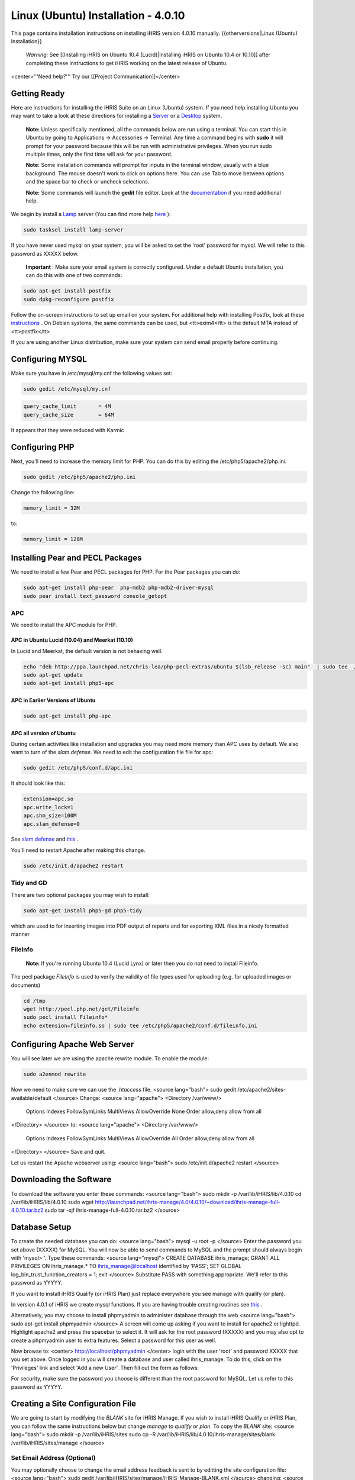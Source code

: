 Linux (Ubuntu) Installation - 4.0.10
====================================

This page contains installation instructions on installing iHRIS version 4.0.10 manually.
{{otherversions|Linux (Ubuntu) Installation}}

 *Warning:*  See [[Installing iHRIS on Ubuntu 10.4 (Lucid)|Installing iHRIS on Ubuntu 10.4 or 10.10]] after completing these instructions to get iHRIS working on the latest release of Ubuntu.

<center>'''Need help?'''  Try our [[Project Communication]]</center>

Getting Ready
^^^^^^^^^^^^^

Here are instructions for installing the iHRIS Suite on an Linux (Ubuntu) system.  If you need help installing Ubuntu you may want to take a look at
these directions for installing a  `Server <http://www.howtoforge.com/perfect-server-ubuntu8.04-lts>`_  or a  `Desktop <http://www.howtoforge.com/the-perfect-desktop-ubuntu-8.04-lts-hardy-heron>`_  system.

 **Note:**   Unless specifically mentioned, all the commands below are run using a terminal.  You can start this in Ubuntu by going to Applications -> Accessories -> Terminal.  Any time a command begins with **sudo**  it will prompt for your password because this will be run with administrative privileges.  When you run sudo multiple times, only the first time will ask for your password.

 **Note:**   Some installation commands will prompt for inputs in the terminal window, usually with a blue background.  The mouse doesn't work to click on options here.  You can use Tab to move between options and the space bar to check or uncheck selections.

 **Note:**   Some commands will launch the **gedit**  file editor.  Look at the  `documentation <https://help.ubuntu.com/community/gedit>`_  if you need additional help.

We begin by install a  `Lamp <http://en.wikipedia.org/wiki/LAMP_%28software_bundle%29>`_  server
(You can find more help  `here <https://help.ubuntu.com/community/ApacheMySQLPHP>`_ ):

.. code-block:: bash

    sudo tasksel install lamp-server
    

If you have never used mysql on your system, you will be asked to set the 'root' password for mysql.  We will refer to this password as XXXXX below.

 **Important** : Make sure your email system is correctly configured.  Under a default Ubuntu installation, you can do this with one of two commands:

.. code-block:: bash

    sudo apt-get install postfix
    sudo dpkg-reconfigure postfix
    

Follow the on-screen instructions to set up email on your system.  For additional help with installing Postfix, look at these  `instructions <https://help.ubuntu.com/community/PostfixBasicSetupHowto>`_ .  On Debian systems, the same commands can be used, but <tt>exim4</tt> is the default MTA instead of <tt>postfix</tt>

If you are using another Linux distribution, make sure your system can send email properly before continuing.

Configuring MYSQL
^^^^^^^^^^^^^^^^^
Make sure you have in /etc/mysql/my.cnf the following values set:

.. code-block:: bash

    sudo gedit /etc/mysql/my.cnf
    

.. code-block:: ini

    query_cache_limit       = 4M
    query_cache_size        = 64M
    

It appears that they were reduced with Karmic

Configuring PHP
^^^^^^^^^^^^^^^

Next, you'll need to increase the memory limit for PHP. You can do this by editing the /etc/php5/apache2/php.ini. 

.. code-block:: bash

    sudo gedit /etc/php5/apache2/php.ini
    

Change the following line:

.. code-block:: ini

    memory_limit = 32M
    

to:

.. code-block:: ini

    memory_limit = 128M
    

Installing Pear and PECL Packages
^^^^^^^^^^^^^^^^^^^^^^^^^^^^^^^^^

We need to install a few Pear and PECL packages for PHP.  For the Pear packages you can do:

.. code-block:: bash

    sudo apt-get install php-pear  php-mdb2 php-mdb2-driver-mysql 
    sudo pear install text_password console_getopt
    

APC
~~~
We need to install the APC module for PHP.  

APC in Ubuntu Lucid (10.04) and Meerkat (10.10)
-----------------------------------------------
In Lucid and Meerkat, the default version is not behaving well.

.. code-block:: bash

    echo "deb http://ppa.launchpad.net/chris-lea/php-pecl-extras/ubuntu $(lsb_release -sc) main"  | sudo tee  /etc/apt/sources.list.d/pecl-extras.list
    sudo apt-get update
    sudo apt-get install php5-apc
    

APC in Earlier Versions of Ubuntu
---------------------------------

.. code-block:: bash

    sudo apt-get install php-apc
    

APC all version of Ubuntu
-------------------------
During certain activities like installation and upgrades you may need more memory than APC uses by default.  We also want to turn of the *slam defense.*   We need to edit the configuration file file for apc:

.. code-block:: bash

    sudo gedit /etc/php5/conf.d/apc.ini
    

It should look like this:

.. code-block:: ini

    extension=apc.so
    apc.write_lock=1
    apc.shm_size=100M
    apc.slam_defense=0
    

See  `slam defense <http://pecl.php.net/bugs/bug.php?id=16843>`_  and  `this <http://t3.dotgnu.info/blog/php/user-cache-timebomb>`_ .

You'll need to restart Apache after making this change.

.. code-block:: bash

    sudo /etc/init.d/apache2 restart
    

Tidy and GD
~~~~~~~~~~~
There are two optional packages you may wish to install:

.. code-block:: bash

    sudo apt-get install php5-gd php5-tidy
    

which are used to for inserting images into PDF output of reports and for exporting XML files in a nicely formatted manner

FileInfo
~~~~~~~~
 **Note:**  If you're running Ubuntu 10.4 (Lucid Lynx) or later then you do not need to install Fileinfo.

The pecl package *FileInfo*  is used to verify the validity of file types used for uploading (e.g. for uploaded images or documents)

.. code-block:: bash

    cd /tmp
    wget http://pecl.php.net/get/Fileinfo
    sudo pecl install Fileinfo*
    echo extension=fileinfo.so | sudo tee /etc/php5/apache2/conf.d/fileinfo.ini
    

Configuring Apache Web Server
^^^^^^^^^^^^^^^^^^^^^^^^^^^^^

You will see later we are using the apache rewrite module.  To enable the module:

.. code-block:: bash

    sudo a2enmod rewrite
    

Now we need to make sure we can use the *.htaccess*  file.
<source lang="bash">
sudo gedit /etc/apache2/sites-available/default
</source>
Change:
<source lang="apache">
<Directory /var/www/>
	Options Indexes FollowSymLinks MultiViews
	AllowOverride None
	Order allow,deny
	allow from all
</Directory>
</source>
to:
<source lang="apache">
<Directory /var/www/>
	Options Indexes FollowSymLinks MultiViews
	AllowOverride All
	Order allow,deny
	allow from all
</Directory>
</source>
Save and quit.

Let us restart the Apache webserver using:
<source lang="bash">
sudo /etc/init.d/apache2 restart 
</source>

Downloading the Software
^^^^^^^^^^^^^^^^^^^^^^^^
To download the software you enter these commands:
<source lang="bash">
sudo mkdir -p /var/lib/iHRIS/lib/4.0.10
cd /var/lib/iHRIS/lib/4.0.10
sudo wget http://launchpad.net/ihris-manage/4.0/4.0.10/+download/ihris-manage-full-4.0.10.tar.bz2
sudo tar -xjf ihris-manage-full-4.0.10.tar.bz2
</source>

Database Setup
^^^^^^^^^^^^^^

To create the needed database you can do:
<source lang="bash">
mysql -u root -p
</source>
Enter the password you set above (XXXXX) for MySQL.  You will now be able to send commands to MySQL and the prompt should always begin with 'mysql> '.  Type these commands:
<source lang="mysql">
CREATE DATABASE ihris_manage;
GRANT ALL PRIVILEGES ON ihris_manage.* TO ihris_manage@localhost identified by 'PASS';
SET GLOBAL log_bin_trust_function_creators = 1;
exit
</source>
Substitute PASS with something appropriate.  We'll refer to this password as YYYYY.

If you want to install iHRIS Qualify (or iHRIS Plan) just replace everywhere you see manage with qualify (or plan). 

In version 4.0.1 of iHRIS we create mysql functions.  If you are having trouble creating routines see  `this <http://www.ispirer.com/wiki/sqlways/troubleshooting-guide/mysql/import/binary-logging>`_ .

Alternatively, you may choose to install phpmyadmin to administer database through the web
<source lang="bash">
sudo apt-get install phpmyadmin
</source>
A screen will come up asking if you want to install for apache2 or lighttpd.  Highlight apache2 and press the spacebar to select it.  It will ask for the root password (XXXXX) and you may also opt to create a phpmyadmin user to extra features.  Select a password for this user as well.

Now browse to:
<center>
http://localhost/phpmyadmin
</center>
login with the user 'root' and password XXXXX that you set above.  Once logged in you will create a database and user called ihris_manage.  To
do this, click on  the 'Privileges' link and select 'Add a new User'. Then fill out the form as follows:

.. image:: images/Phpmyadmin_create_user.gif
    :align: center

  

For security, make sure the password you choose is different than the root password for MySQL.  Let us refer to this password as YYYYY.

Creating a Site Configuration File
^^^^^^^^^^^^^^^^^^^^^^^^^^^^^^^^^^

We are going to start by modifying the *BLANK*  site for iHRIS Manage.  If you wish to install iHRIS Qualify or iHRIS Plan, you can follow the same instructions below but change *manage*  to *qualify*  or *plan.*   To copy the *BLANK*  site:
<source lang="bash">
sudo mkdir -p /var/lib/iHRIS/sites
sudo cp -R /var/lib/iHRIS/lib/4.0.10/ihris-manage/sites/blank /var/lib/iHRIS/sites/manage
</source>

Set Email Address (Optional)
~~~~~~~~~~~~~~~~~~~~~~~~~~~~
You may optionally choose to  change the email address feedback is sent to by editting the site configuration file:
<source lang="bash">
sudo gedit /var/lib/iHRIS/sites/manage/iHRIS-Manage-BLANK.xml
</source>
changing:
<source lang="xml">
<configuration name='email' path='to' values='single'>
  <displayName>Email Address</displayName>
  <value>BLANK</value>
</configuration>
</source>
to:
<source lang="xml">
<configuration name='email' path='to' values='single'>
  <displayName>Email Address</displayName>
  <value>my_email@somewhere.com</value>
</configuration>
</source>

Making the Site Available
^^^^^^^^^^^^^^^^^^^^^^^^^

We will now edit the configuration to let the site know about the database user and options:
<source lang="bash">
sudo gedit /var/lib/iHRIS/sites/manage/pages/config.values.php
</source>
We now need to uncomment and set the value of a few variables.  Commented lines will begin with two slashes (//) that you'll need to remove.

They are:
<center>
<table border='1' padding='2'>
<tr><th>Variable Name</th><th>Value</th></tr>
<tr><td>$i2ce_site_i2ce_path</td><td>/var/lib/iHRIS/lib/4.0.10/I2CE</td></tr>
<tr><td>$i2ce_site_dsn</td><td rowpan='2'>mysql://ihris_manage:YYYYY@localhost/ihris_manage</td></tr>
<tr><td>$i2ce_site_module_config</td><td>/var/lib/iHRIS/sites/manage/iHRIS-Manage-BLANK.xml</td></tr>
</table>
In $i2ce_site_dsn,  YYYYY is the password you set above.
</center>
Save and quit.

Finally, we make iHRIS Manage site we just created available via the webserver:
<source lang="bash">
sudo ln -s /var/lib/iHRIS/sites/manage/pages /var/www/manage
</source>

Pretty URLs
~~~~~~~~~~~
This is an optional step to make URLs cleaner by removing the index.php.
<source lang="bash">
sudo cp /var/www/manage/htaccess.TEMPLATE /var/www/manage/.htaccess
sudo gedit /var/www/manage/.htaccess
</source>
We need to look for the line RewriteBase and change it to the web directory we want to use we are using,  */manage* .  

Change the line that looks like:
<source lang="apache">
    RewriteBase /iHRIS/manage-BLANK
</source>
to:
<source lang="apache">
    RewriteBase /manage
</source>
You may now save and quit.

Finishing Up
^^^^^^^^^^^^
Now we are ready to begin the site installation.  Simply browse to:
<center>
http://localhost/manage
</center>
and wait for the site to initalize itself.  Congratulations!  You may log in as the *i2ce_admin*  with the password you used to connect to the database (YYYYY that you set above).

Files
^^^^^
Here are samples of the files we edited above. **WARNING THESE ARE OUT OF DATE AND REFER TO AN OLD VERSION OF THE SOFTWARE** 
<ul>
<li> [[Media:default.txt | /etc/apache2/sites-available/default]] </li>
<li> [[Media:IHRIS-Manage-Site_xml.txt | /var/lib/iHRIS/sites/manage/iHRIS-Manage-Site.xml]] </li>
<li> [[Media:htaccess.txt | /var/www/manage/.htaccess ]] </li>
<li> [[Media:Config_values_php.txt | /var/www/manage/config.values.php]] </li>
</ul>

